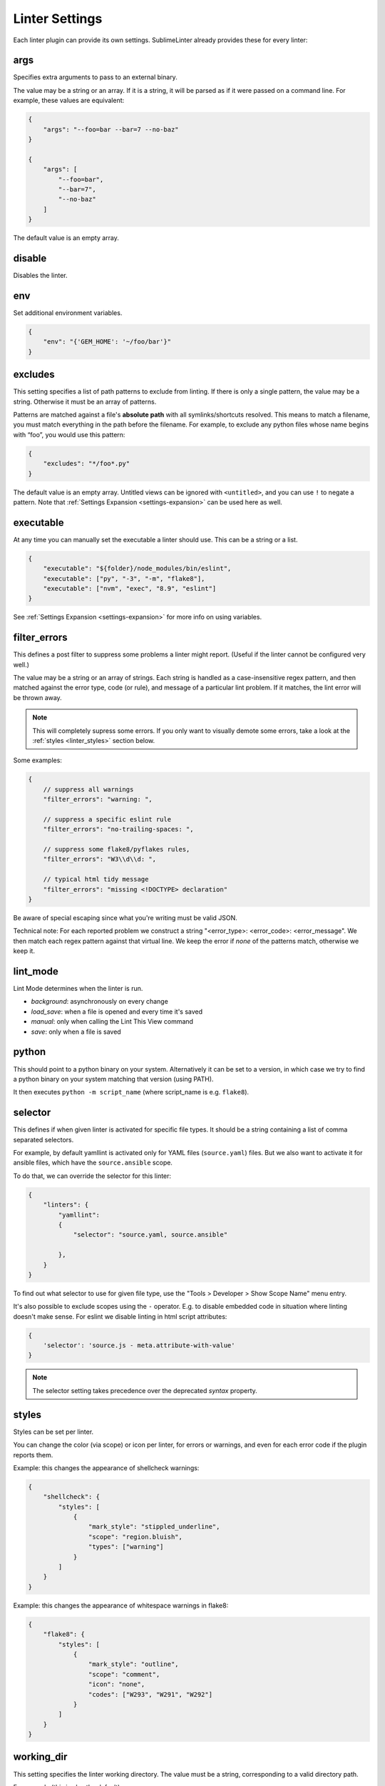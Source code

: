 Linter Settings
===============
Each linter plugin can provide its own settings. SublimeLinter already provides these for every linter:


args
----
Specifies extra arguments to pass to an external binary.

The value may be a string or an array. If it is a string,
it will be parsed as if it were passed on a command line.
For example, these values are equivalent:

.. code-block:: json

    {
        "args": "--foo=bar --bar=7 --no-baz"
    }

    {
        "args": [
            "--foo=bar",
            "--bar=7",
            "--no-baz"
        ]
    }

The default value is an empty array.


disable
-------
Disables the linter.


env
---
Set additional environment variables.

.. code-block:: json

    {
        "env": "{'GEM_HOME': '~/foo/bar'}"
    }


excludes
--------
This setting specifies a list of path patterns to exclude from linting.
If there is only a single pattern, the value may be a string.
Otherwise it must be an array of patterns.

Patterns are matched against a file's **absolute path** with all symlinks/shortcuts resolved.
This means to match a filename, you must match everything in the path before the filename.
For example, to exclude any python files whose name begins with “foo”, you would use this pattern:

.. code-block:: json

    {
        "excludes": "*/foo*.py"
    }

The default value is an empty array.
Untitled views can be ignored with ``<untitled>``,
and you can use ``!`` to negate a pattern.
Note that :ref:`Settings Expansion <settings-expansion>` can be used here as well.


executable
----------
At any time you can manually set the executable a linter should use. This can
be a string or a list.

.. code-block:: json

    {
        "executable": "${folder}/node_modules/bin/eslint",
        "executable": ["py", "-3", "-m", "flake8"],
        "executable": ["nvm", "exec", "8.9", "eslint"]
    }

See :ref:`Settings Expansion <settings-expansion>` for more info on using variables.


filter_errors
-------------

This defines a post filter to suppress some problems a linter might report.
(Useful if the linter cannot be configured very well.)

The value may be a string or an array of strings. Each string is handled as
a case-insensitive regex pattern, and then matched against the error type, code (or rule), and message of a particular lint problem. If it matches, the lint error will be thrown away.

.. note::

    This will completely supress some errors. If you only want to visually demote some errors, take a look at the :ref:`styles <linter_styles>` section below.

Some examples:

.. code-block:: json

    {
        // suppress all warnings
        "filter_errors": "warning: ",

        // suppress a specific eslint rule
        "filter_errors": "no-trailing-spaces: ",

        // suppress some flake8/pyflakes rules,
        "filter_errors": "W3\\d\\d: ",

        // typical html tidy message
        "filter_errors": "missing <!DOCTYPE> declaration"
    }

Be aware of special escaping since what you're writing must be valid JSON.

Technical note: For each reported problem we construct a string "<error_type>: <error_code>: <error_message". We then match each regex pattern against that virtual line. We keep the error if *none* of the patterns match, otherwise we keep it.

lint_mode
---------
Lint Mode determines when the linter is run.

- `background`: asynchronously on every change
- `load_save`: when a file is opened and every time it's saved
- `manual`: only when calling the Lint This View command
- `save`: only when a file is saved


python
------
This should point to a python binary on your system. Alternatively
it can be set to a version, in which case we try to find a python
binary on your system matching that version (using PATH).

It then executes ``python -m script_name``
(where script_name is e.g. ``flake8``).


.. _selector:

selector
--------
This defines if when given linter is activated for specific file types.
It should be a string containing a list of comma separated selectors.

For example, by default yamllint is activated only for YAML files (``source.yaml``)
files. But we also want to activate it for ansible files, which have the
``source.ansible`` scope.

To do that, we can override the selector for this linter:

.. code-block:: json

    {
        "linters": {
            "yamllint":
            {
                "selector": "source.yaml, source.ansible"

            },
        }
    }

To find out what selector to use for given file type, use the
"Tools > Developer > Show Scope Name" menu entry.

It's also possible to exclude scopes using the ``-`` operator.
E.g. to disable embedded code in situation where linting doesn't make sense.
For eslint we disable linting in html script attributes:

.. code-block:: json

    {
        'selector': 'source.js - meta.attribute-with-value'
    }


.. note::

    The selector setting takes precedence over the deprecated `syntax` property.


.. _linter_styles:

styles
------
Styles can be set per linter.

You can change the color (via scope) or icon per linter, for errors or warnings,
and even for each error code if the plugin reports them.

Example: this changes the appearance of shellcheck warnings:

.. code-block:: json

    {
        "shellcheck": {
            "styles": [
                {
                    "mark_style": "stippled_underline",
                    "scope": "region.bluish",
                    "types": ["warning"]
                }
            ]
        }
    }

Example: this changes the appearance of whitespace warnings in flake8:

.. code-block:: json

    {
        "flake8": {
            "styles": [
                {
                    "mark_style": "outline",
                    "scope": "comment",
                    "icon": "none",
                    "codes": ["W293", "W291", "W292"]
                }
            ]
        }
    }



working_dir
-----------
This setting specifies the linter working directory.
The value must be a string, corresponding to a valid directory path.

For example (this is also the default):

.. code-block:: json

    {
        "working_dir": "${folder:$file_path}"
    }

Here the linter will get invoked from the ``${folder}`` directory
or the file's directory if it is not contained within a project folder.

See :ref:`Settings Expansion <settings-expansion>` for more info on using variables.

